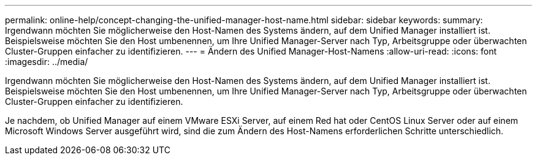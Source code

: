 ---
permalink: online-help/concept-changing-the-unified-manager-host-name.html 
sidebar: sidebar 
keywords:  
summary: Irgendwann möchten Sie möglicherweise den Host-Namen des Systems ändern, auf dem Unified Manager installiert ist. Beispielsweise möchten Sie den Host umbenennen, um Ihre Unified Manager-Server nach Typ, Arbeitsgruppe oder überwachten Cluster-Gruppen einfacher zu identifizieren. 
---
= Ändern des Unified Manager-Host-Namens
:allow-uri-read: 
:icons: font
:imagesdir: ../media/


[role="lead"]
Irgendwann möchten Sie möglicherweise den Host-Namen des Systems ändern, auf dem Unified Manager installiert ist. Beispielsweise möchten Sie den Host umbenennen, um Ihre Unified Manager-Server nach Typ, Arbeitsgruppe oder überwachten Cluster-Gruppen einfacher zu identifizieren.

Je nachdem, ob Unified Manager auf einem VMware ESXi Server, auf einem Red hat oder CentOS Linux Server oder auf einem Microsoft Windows Server ausgeführt wird, sind die zum Ändern des Host-Namens erforderlichen Schritte unterschiedlich.
